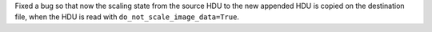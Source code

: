 Fixed a bug so that now the scaling state from the source HDU to the new appended HDU is copied on the
destination file, when the HDU is read with ``do_not_scale_image_data=True``.
